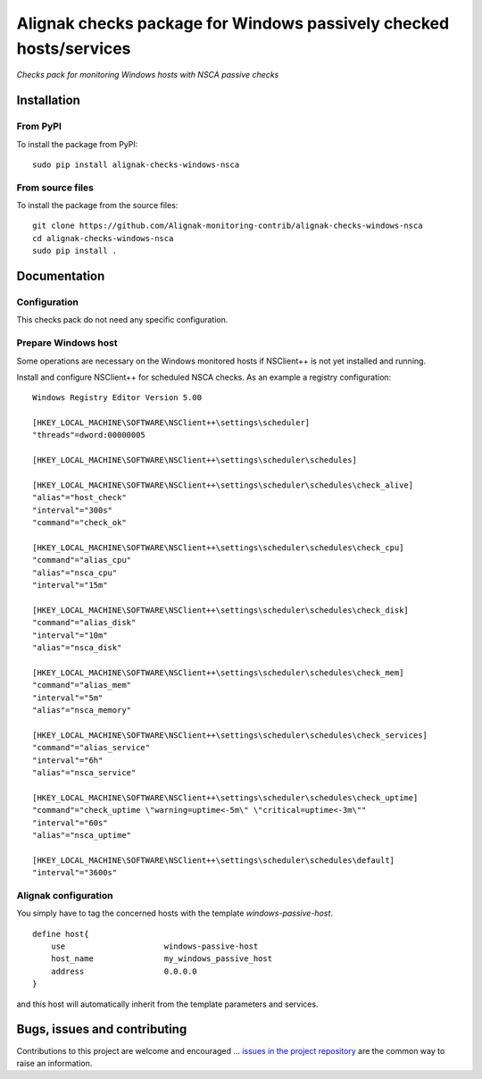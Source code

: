 Alignak checks package for Windows passively checked hosts/services
===================================================================

*Checks pack for monitoring Windows hosts with NSCA passive checks*


.. image:: https://badge.fury.io/py/alignak-checks-windows-nsca.svg
    :target: https://badge.fury.io/py/alignak-checks-windows-nsca
    :alt: Most recent PyPi version

.. image:: https://img.shields.io/badge/License-AGPL%20v3-blue.svg
    :target: http://www.gnu.org/licenses/agpl-3.0
    :alt: License AGPL v3

Installation
------------

From PyPI
~~~~~~~~~
To install the package from PyPI:
::

   sudo pip install alignak-checks-windows-nsca


From source files
~~~~~~~~~~~~~~~~~
To install the package from the source files:
::

   git clone https://github.com/Alignak-monitoring-contrib/alignak-checks-windows-nsca
   cd alignak-checks-windows-nsca
   sudo pip install .

.. note: using `sudo python setup.py install` will not ocrrectly manage the package configuration files! The recommended way is really to use `pip`;)

Documentation
-------------

Configuration
~~~~~~~~~~~~~
This checks pack do not need any specific configuration.


Prepare Windows host
~~~~~~~~~~~~~~~~~~~~
Some operations are necessary on the Windows monitored hosts if NSClient++ is not yet installed and running.

Install and configure NSClient++ for scheduled NSCA checks. As an example a registry configuration:

::

    Windows Registry Editor Version 5.00

    [HKEY_LOCAL_MACHINE\SOFTWARE\NSClient++\settings\scheduler]
    "threads"=dword:00000005

    [HKEY_LOCAL_MACHINE\SOFTWARE\NSClient++\settings\scheduler\schedules]

    [HKEY_LOCAL_MACHINE\SOFTWARE\NSClient++\settings\scheduler\schedules\check_alive]
    "alias"="host_check"
    "interval"="300s"
    "command"="check_ok"

    [HKEY_LOCAL_MACHINE\SOFTWARE\NSClient++\settings\scheduler\schedules\check_cpu]
    "command"="alias_cpu"
    "alias"="nsca_cpu"
    "interval"="15m"

    [HKEY_LOCAL_MACHINE\SOFTWARE\NSClient++\settings\scheduler\schedules\check_disk]
    "command"="alias_disk"
    "interval"="10m"
    "alias"="nsca_disk"

    [HKEY_LOCAL_MACHINE\SOFTWARE\NSClient++\settings\scheduler\schedules\check_mem]
    "command"="alias_mem"
    "interval"="5m"
    "alias"="nsca_memory"

    [HKEY_LOCAL_MACHINE\SOFTWARE\NSClient++\settings\scheduler\schedules\check_services]
    "command"="alias_service"
    "interval"="6h"
    "alias"="nsca_service"

    [HKEY_LOCAL_MACHINE\SOFTWARE\NSClient++\settings\scheduler\schedules\check_uptime]
    "command"="check_uptime \"warning=uptime<-5m\" \"critical=uptime<-3m\""
    "interval"="60s"
    "alias"="nsca_uptime"

    [HKEY_LOCAL_MACHINE\SOFTWARE\NSClient++\settings\scheduler\schedules\default]
    "interval"="3600s"



Alignak configuration
~~~~~~~~~~~~~~~~~~~~~

You simply have to tag the concerned hosts with the template `windows-passive-host`.
::

    define host{
        use                     windows-passive-host
        host_name               my_windows_passive_host
        address                 0.0.0.0
    }

and this host will automatically inherit from the template parameters and services.


Bugs, issues and contributing
-----------------------------

Contributions to this project are welcome and encouraged ... `issues in the project repository <https://github.com/alignak-monitoring-contrib/alignak-checks-windows-nsca/issues>`_ are the common way to raise an information.
